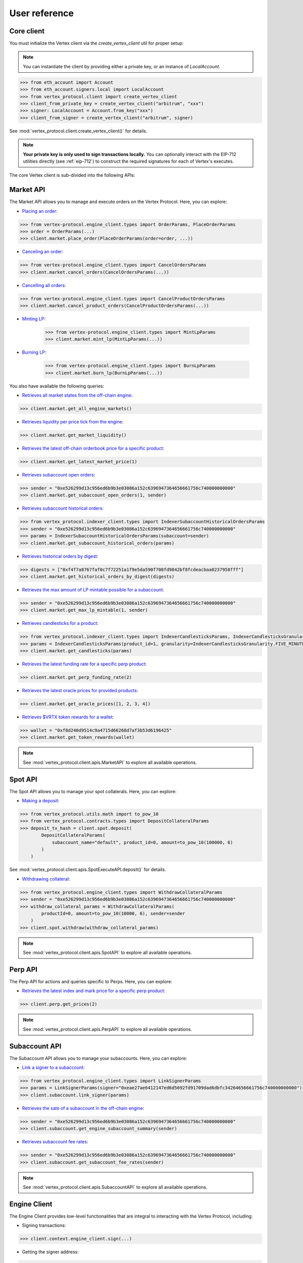 User reference
==============

Core client
-----------
You must initialize the Vertex client via the `create_vertex_client` util for proper setup:

.. note::

    You can instantiate the client by providing either a private key, or an instance of `LocalAccount`.

.. code-block:: python
    
    >>> from eth_account import Account
    >>> from eth_account.signers.local import LocalAccount
    >>> from vertex_protocol.client import create_vertex_client
    >>> client_from_private_key = create_vertex_client("arbitrum", "xxx")
    >>> signer: LocalAccount = Account.from_key("xxx")
    >>> client_from_signer = create_vertex_client("arbitrum", signer)

See :mod:`vertex_protocol.client.create_vertex_client()` for details.

.. note::

    **Your private key is only used to sign transactions locally.** You can optionally interact with the EIP-712 utilities directly (see :ref:`eip-712`) to construct the required signatures for each of Vertex's executes. 

The core Vertex client is sub-divided into the following APIs:

Market API
----------
The Market API allows you to manage and execute orders on the Vertex Protocol. Here, you can explore:

- `Placing an order <https://vertex-protocol.gitbook.io/docs/developer-resources/api/websocket-rest-api/executes/place-order>`_:

.. code-block:: python

    >>> from vertex-protocol.engine_client.types import OrderParams, PlaceOrderParams
    >>> order = OrderParams(...)
    >>> client.market.place_order(PlaceOrderParams(order=order, ...))

- `Canceling an order <https://vertex-protocol.gitbook.io/docs/developer-resources/api/websocket-rest-api/executes/cancel-orders>`_:

.. code-block:: python

    >>> from vertex-protocol.engine_client.types import CancelOrdersParams
    >>> client.market.cancel_orders(CancelOrdersParams(...))

- `Cancelling all orders <https://vertex-protocol.gitbook.io/docs/developer-resources/api/websocket-rest-api/executes/cancel-product-orders>`_:

.. code-block:: Python

    >>> from vertex-protocol.engine_client.types import CancelProductOrdersParams
    >>> client.market.cancel_product_orders(CancelProductOrdersParams(...))

- `Minting LP <https://vertex-protocol.gitbook.io/docs/developer-resources/api/websocket-rest-api/executes/mint-lp>`_:

    >>> from vertex-protocol.engine_client.types import MintLpParams
    >>> client.market.mint_lp(MintLpParams(...))

- `Burning LP <https://vertex-protocol.gitbook.io/docs/developer-resources/api/websocket-rest-api/executes/burn-lp>`_:

    >>> from vertex-protocol.engine_client.types import BurnLpParams
    >>> client.market.burn_lp(BurnLpParams(...))

You also have available the following queries:

- `Retrieves all market states from the off-chain engine <https://vertex-protocol.gitbook.io/docs/developer-resources/api/websocket-rest-api/queries/all-products>`_:

.. code-block:: python

    >>> client.market.get_all_engine_markets()

- `Retrieves liquidity per price tick from the engine <https://vertex-protocol.gitbook.io/docs/developer-resources/api/websocket-rest-api/queries/market-liquidity>`_:

.. code-block:: python

    >>> client.market.get_market_liquidity()

- `Retrieves the latest off-chain orderbook price for a specific product <https://vertex-protocol.gitbook.io/docs/developer-resources/api/websocket-rest-api/queries/market-price>`_:

.. code-block:: python

    >>> client.market.get_latest_market_price(1)

- `Retrieves subaccount open orders <https://vertex-protocol.gitbook.io/docs/developer-resources/api/websocket-rest-api/queries/subaccount-orders>`_:

.. code-block:: python

    >>> sender = "0xe526299d13c956ed6b9b3e03086a152c6396947364656661756c740000000000"
    >>> client.market.get_subaccount_open_orders(1, sender)

-  `Retrieves subaccount historical orders <https://vertex-protocol.gitbook.io/docs/developer-resources/api/indexer-api/orders>`_:

.. code-block:: python

    >>> from vertex_protocol.indexer_client.types import IndexerSubaccountHistoricalOrdersParams
    >>> sender = "0xe526299d13c956ed6b9b3e03086a152c6396947364656661756c740000000000"
    >>> params = IndexerSubaccountHistoricalOrdersParams(subaccount=sender)
    >>> client.market.get_subaccount_historical_orders(params)

- `Retrieves historical orders by digest <https://vertex-protocol.gitbook.io/docs/developer-resources/api/indexer-api/orders>`_:

.. code-block:: python

    >>> digests = ["0xf4f7a8767faf0c7f72251a1f9e5da590f708fd9842bf8fcdeacbaa0237958fff"]
    >>> client.market.get_historical_orders_by_digest(digests)

- `Retrieves the max amount of LP mintable possible for a subaccount <https://vertex-protocol.gitbook.io/docs/developer-resources/api/websocket-rest-api/queries/max-lp-mintable>`_:

.. code-block:: python

    >>> sender = "0xe526299d13c956ed6b9b3e03086a152c6396947364656661756c740000000000"
    >>> client.market.get_max_lp_mintable(1, sender)

- `Retrieves candlesticks for a product <https://vertex-protocol.gitbook.io/docs/developer-resources/api/indexer-api/candlesticks>`_:

.. code-block:: python

    >>> from vertex_protocol.indexer_client.types import IndexerCandlesticksParams, IndexerCandlesticksGranularity
    >>> params = IndexerCandlesticksParams(product_id=1, granularity=IndexerCandlesticksGranularity.FIVE_MINUTES)
    >>> client.market.get_candlesticks(params)

- `Retrieves the latest funding rate for a specific perp product <https://vertex-protocol.gitbook.io/docs/developer-resources/api/indexer-api/funding-rate>`_:

.. code-block:: python

    >>> client.market.get_perp_funding_rate(2)

- `Retrieves the latest oracle prices for provided products <https://vertex-protocol.gitbook.io/docs/developer-resources/api/indexer-api/oracle-price>`_:

.. code-block:: python

    >>> client.market.get_oracle_prices([1, 2, 3, 4])

- `Retrieves $VRTX token rewards for a wallet <https://vertex-protocol.gitbook.io/docs/developer-resources/api/indexer-api/rewards>`_:

.. code-block:: python

    >>> wallet = "0xf8d240d9514c9a4715d66268d7af3b53d6196425"
    >>> client.market.get_token_rewards(wallet)

.. note::

    See :mod:`vertex_protocol.client.apis.MarketAPI` to explore all available operations.

Spot API
--------
The Spot API allows you to manage your spot collaterals. Here, you can explore:

- `Making a deposit <https://vertex-protocol.gitbook.io/docs/developer-resources/api/depositing>`_:

.. code-block:: python

    >>> from vertex_protocol.utils.math import to_pow_10
    >>> from vertex_protocol.contracts.types import DepositCollateralParams
    >>> deposit_tx_hash = client.spot.deposit(
            DepositCollateralParams(
                subaccount_name="default", product_id=0, amount=to_pow_10(100000, 6)
            )
        )

See :mod:`vertex_protocol.client.apis.SpotExecuteAPI.deposit()` for details.

- `Withdrawing collateral <https://vertex-protocol.gitbook.io/docs/developer-resources/api/websocket-rest-api/executes/withdraw-collateral>`_:

.. code-block:: python

    >>> from vertex_protocol.engine_client.types import WithdrawCollateralParams
    >>> sender = "0xe526299d13c956ed6b9b3e03086a152c6396947364656661756c740000000000"
    >>> withdraw_collateral_params = WithdrawCollateralParams(
            productId=0, amount=to_pow_10(10000, 6), sender=sender
        )
    >>> client.spot.withdraw(withdraw_collateral_params)

.. note::

    See :mod:`vertex_protocol.client.apis.SpotAPI` to explore all available operations.

Perp API
--------
The Perp API for actions and queries specific to Perps. Here, you can explore:

- `Retrieves the latest index and mark price for a specific perp product <https://vertex-protocol.gitbook.io/docs/developer-resources/api/indexer-api/perp-prices>`_:

.. code-block:: python

    >>> client.perp.get_prices(2)

.. note::

    See :mod:`vertex_protocol.client.apis.PerpAPI` to explore all available operations.

Subaccount API
--------------
The Subaccount API allows you to manage your subaccounts. Here, you can explore:

- `Link a signer to a subaccount <https://vertex-protocol.gitbook.io/docs/developer-resources/api/websocket-rest-api/executes/link-signer>`_:

.. code-block:: python

    >>> from vertex_protocol.engine_client.types import LinkSignerParams
    >>> params = LinkSignerParams(signer="0xeae27ae6412147ed6d5692fd91709dad6dbfc34264656661756c740000000000")
    >>> client.subaccount.link_signer(params)

- `Retrieves the sate of a subaccount in the off-chain engine <https://vertex-protocol.gitbook.io/docs/developer-resources/api/websocket-rest-api/queries/subaccount-info>`_:

.. code-block:: python

    >>> sender = "0xe526299d13c956ed6b9b3e03086a152c6396947364656661756c740000000000"
    >>> client.subaccount.get_engine_subaccount_summary(sender)


- `Retrieves subaccount fee rates <https://vertex-protocol.gitbook.io/docs/developer-resources/api/websocket-rest-api/queries/fee-rates>`_:

.. code-block:: python

    >>> sender = "0xe526299d13c956ed6b9b3e03086a152c6396947364656661756c740000000000"
    >>> client.subaccount.get_subaccount_fee_rates(sender)

.. note::

    See :mod:`vertex_protocol.client.apis.SubaccountAPI` to explore all available operations.

Engine Client
-------------
The Engine Client provides low-level functionalities that are integral to interacting with the Vertex Protocol, including:

- Signing transactions: 

.. code-block:: python

    >>> client.context.engine_client.sign(...)

- Getting the signer address: 

.. code-block:: python

    >>> client.context.engine_client.signer.address

- Getting an order digest: 

.. code-block:: python

    >>> client.context.engine_client.get_order_digest()

.. note::

    See :mod:`vertex_protocol.engine_client` to explore all available operations.

Indexer Client
--------------
The Indexer Client provides functionalities for interacting with the Vertex Protocol indexer. This can be particularly useful for fetching historical data. Here you can explore:

.. code-block:: python

    >>> # Retrieves subaccount historical matches.
    >>> client.context.indexer_client.get_matches(...)
    >>> # Retrieves linked signer rate limits
    >>> client.context.indexer_client.get_linked_signer_rate_limits(...)

.. note::

    See :mod:`vertex_protocol.indexer_client` to explore all available operations.

Vertex Contracts
----------------

A utility module to interact directly with Vertex contracts. You can interface with this module via the client's context (see :mod:`vertex_protocol.client.VertexClientContext`). 

.. code-block:: python

    >>> # approving allowance
    >>> client.context.contracts.approve_allowance(...)
    >>> # executing a contract function, retrieves the OffchainBook for product_id 1
    >>> client.context.contract.endpoint.functions.getBook(1).call()

.. note::

    See :mod:`vertex_protocol.contracts.VertexContracts` to explore all available operations.

Vertex utils
----------------

A set of utility helpers. See :mod:`vertex_protocol.utils`.

See  :doc:`api-reference` for detailed information about each module. 
